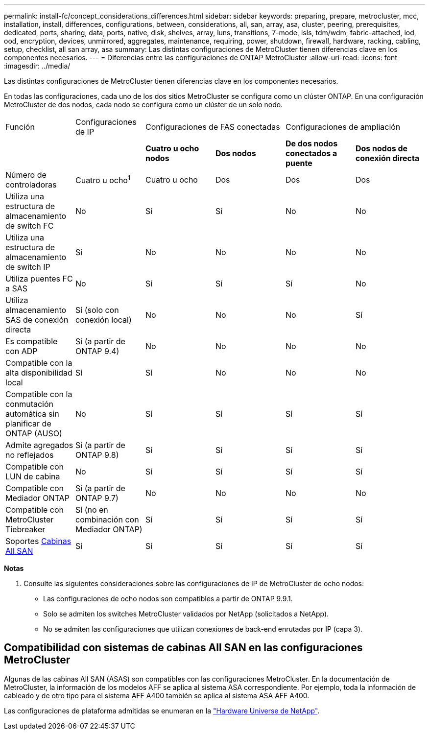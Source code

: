 ---
permalink: install-fc/concept_considerations_differences.html 
sidebar: sidebar 
keywords: preparing, prepare, metrocluster, mcc, installation, install, differences, configurations, between, considerations, all, san, array, asa, cluster, peering, prerequisites, dedicated, ports, sharing, data, ports, native, disk, shelves, array, luns, transitions, 7-mode, isls, tdm/wdm, fabric-attached, iod, ood, encryption, devices, unmirrored, aggregates, maintenance, requiring, power, shutdown, firewall, hardware, racking, cabling, setup, checklist, all san array, asa 
summary: Las distintas configuraciones de MetroCluster tienen diferencias clave en los componentes necesarios. 
---
= Diferencias entre las configuraciones de ONTAP MetroCluster
:allow-uri-read: 
:icons: font
:imagesdir: ../media/


[role="lead"]
Las distintas configuraciones de MetroCluster tienen diferencias clave en los componentes necesarios.

En todas las configuraciones, cada uno de los dos sitios MetroCluster se configura como un clúster ONTAP. En una configuración MetroCluster de dos nodos, cada nodo se configura como un clúster de un solo nodo.

|===


| Función | Configuraciones de IP 2+| Configuraciones de FAS conectadas 2+| Configuraciones de ampliación 


|  |  | *Cuatro u ocho nodos* | *Dos nodos* | *De dos nodos conectados a puente* | *Dos nodos de conexión directa* 


 a| 
Número de controladoras
 a| 
Cuatro u ocho^1^
 a| 
Cuatro u ocho
 a| 
Dos
 a| 
Dos
 a| 
Dos



 a| 
Utiliza una estructura de almacenamiento de switch FC
 a| 
No
 a| 
Sí
 a| 
Sí
 a| 
No
 a| 
No



 a| 
Utiliza una estructura de almacenamiento de switch IP
 a| 
Sí
 a| 
No
 a| 
No
 a| 
No
 a| 
No



 a| 
Utiliza puentes FC a SAS
 a| 
No
 a| 
Sí
 a| 
Sí
 a| 
Sí
 a| 
No



 a| 
Utiliza almacenamiento SAS de conexión directa
 a| 
Sí (solo con conexión local)
 a| 
No
 a| 
No
 a| 
No
 a| 
Sí



 a| 
Es compatible con ADP
 a| 
Sí (a partir de ONTAP 9.4)
 a| 
No
 a| 
No
 a| 
No
 a| 
No



 a| 
Compatible con la alta disponibilidad local
 a| 
Sí
 a| 
Sí
 a| 
No
 a| 
No
 a| 
No



 a| 
Compatible con la conmutación automática sin planificar de ONTAP (AUSO)
 a| 
No
 a| 
Sí
 a| 
Sí
 a| 
Sí
 a| 
Sí



 a| 
Admite agregados no reflejados
 a| 
Sí (a partir de ONTAP 9.8)
 a| 
Sí
 a| 
Sí
 a| 
Sí
 a| 
Sí



 a| 
Compatible con LUN de cabina
 a| 
No
 a| 
Sí
 a| 
Sí
 a| 
Sí
 a| 
Sí



 a| 
Compatible con Mediador ONTAP
 a| 
Sí (a partir de ONTAP 9.7)
 a| 
No
 a| 
No
 a| 
No
 a| 
No



 a| 
Compatible con MetroCluster Tiebreaker
 a| 
Sí (no en combinación con Mediador ONTAP)
 a| 
Sí
 a| 
Sí
 a| 
Sí
 a| 
Sí



| Soportes <<Compatibilidad con sistemas de cabinas All SAN en las configuraciones MetroCluster,Cabinas All SAN>>  a| 
Sí
 a| 
Sí
 a| 
Sí
 a| 
Sí
 a| 
Sí

|===
*Notas*

. Consulte las siguientes consideraciones sobre las configuraciones de IP de MetroCluster de ocho nodos:
+
** Las configuraciones de ocho nodos son compatibles a partir de ONTAP 9.9.1.
** Solo se admiten los switches MetroCluster validados por NetApp (solicitados a NetApp).
** No se admiten las configuraciones que utilizan conexiones de back-end enrutadas por IP (capa 3).






== Compatibilidad con sistemas de cabinas All SAN en las configuraciones MetroCluster

Algunas de las cabinas All SAN (ASAS) son compatibles con las configuraciones MetroCluster. En la documentación de MetroCluster, la información de los modelos AFF se aplica al sistema ASA correspondiente. Por ejemplo, toda la información de cableado y de otro tipo para el sistema AFF A400 también se aplica al sistema ASA AFF A400.

Las configuraciones de plataforma admitidas se enumeran en la link:https://hwu.netapp.com["Hardware Universe de NetApp"^].
